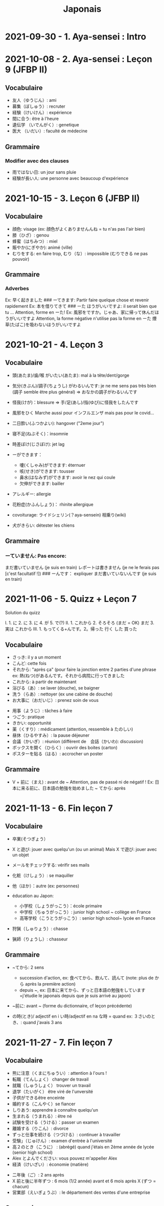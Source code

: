 :PROPERTIES:
:ID:       ff3ddbe9-e87b-4e1b-8478-66234ebf6ab5
:END:
#+title: Japonais
#+filetags: japanese
* 2021-09-30 - 1. Aya-sensei : Intro
  :PROPERTIES:
  :CUSTOM_ID: aya-sensei-intro
  :END:

* 2021-10-08 - 2. Aya-sensei : Leçon 9 (JFBP II)
  :PROPERTIES:
  :CUSTOM_ID: aya-sensei-leçon-9-jfbp-ii
  :END:

** Vocabulaire
   :PROPERTIES:
   :CUSTOM_ID: vocabulaire
   :END:

- 友人（ゆうじん）: ami
- 募集（ぼしゅう）: recruter
- 経験（けいけん）: expérience
- 間に合う: être à l'heure
- 遺伝学 （いでんがく）: genetique
- 医大 （いだい）: faculté de médecine

** Grammaire
   :PROPERTIES:
   :CUSTOM_ID: grammaire
   :END:

*** Modifier avec des clauses
    :PROPERTIES:
    :CUSTOM_ID: modifier-avec-des-clauses
    :END:

- 雨ではない日: un jour sans pluie
- 経験が長い人: une personne avec beaucoup d'expérience

* 2021-10-15 - 3. Leçon 6 (JFBP II)
  :PROPERTIES:
  :CUSTOM_ID: leçon-6-jfbp-ii
  :END:

** Vocabulaire
   :PROPERTIES:
   :CUSTOM_ID: vocabulaire-1
   :END:

- 顔色: visage (ex: 顔色がよくありませんんね = tu n'as pas l'air bien)
- 膝（ひざ）: genou
- 蜂蜜（はちみつ）: miel
- 賑やか(にぎやか): animé (ville)
- むりをする: en faire trop, むり（な）: impossible (むりできる ne pas
  pouvoir)

** Grammaire
   :PROPERTIES:
   :CUSTOM_ID: grammaire-1
   :END:

*** Adverbes
    :PROPERTIES:
    :CUSTOM_ID: adverbes
    :END:

Ex: 早く起きました ### ーてきます: Partir faire quelque chose et revenir
rapidement Ex: 本を借りてきて ### ーた ほうがいいですよ: il serait bien
que tu ... Attention, forme en ーた! Ex:
風邪をですか。じゃあ、家に帰って休んだほうがいいですよ Attention, la
forme négative n'utilise pas la forme en ーた
煙草(たばこ)を吸わないほうがいいですよ

* 2021-10-21 - 4. Leçon 3
  :PROPERTIES:
  :CUSTOM_ID: leçon-3
  :END:

** Vocabulaire
   :PROPERTIES:
   :CUSTOM_ID: vocabulaire-2
   :END:

- 頭(あたま)/歯/喉 がいたい(あたま): mal à la tête/dent/gorge
- 気分(きぶん)/調子(ちょうし) がわるいんです: je ne me sens pas très
  bien (調子 semble être plus général) => おなかの調子がわるいんです
- 怪我(けが)：blessure => 手/足(あし)/指(ゆび)に怪我をしたんです
- 風邪をひく Marche aussi pour インフルエンザ mais pas pour le covid...
- 二日酔い(ふつかよい): hangover ("2eme jour")
- 寝不足(ねぶそく)：insomnie
- 時差ぼけ(じさぼけ): jet lag
- ーができます：

  - 嚔(くしゃみ)ができます: éternuer
  - 咳(せき)ができます: tousser
  - 鼻水(はなみず)ができます: avoir le nez qui coule
  - 欠伸ができます: bailler

- アレルギー: allergie
- 花粉症(かふんしょう)： rhinite allergique
- covoiturage: ライドシェリン(？aya-sensein) 相乗り(wiki)
- 犬がきらい: détester les chiens

** Grammaire
   :PROPERTIES:
   :CUSTOM_ID: grammaire-2
   :END:

*** ーていません: Pas encore:
    :PROPERTIES:
    :CUSTOM_ID: ーていません-pas-encore
    :END:

まだ書いていません (je suis en train) レポートは書きません (je ne le
ferais pas [c'est facultatif !]) ### ーんです： expliquer
まだ書いていないんです (je suis en train)

* 2021-11-06 - 5. Quizz + Leçon 7
  :PROPERTIES:
  :CUSTOM_ID: quizz-leçon-7
  :END:

Solution du quizz

I. 1. に 2. に 3. に 4. が 5. で(?) II. 1. これから 2. そろそろ (まだ =
OK) まだ 3. 実は これから III. 1. もってくる+んです。2。帰った 行く した
買った

** Vocabulaire
   :PROPERTIES:
   :CUSTOM_ID: vocabulaire-3
   :END:

- さっき: il y a un moment
- こんど: cette fois
- それから: "après ça" (pour faire la jonction entre 2 parties d'une
  phrase ex: 熱(ねつ)があるんです。それから病院に行ってきました
- これから: à partir de maintenant
- 浴びる（あ）: se laver (douche), se baigner
- 洗う（らあ）: nettoyer (ex une cabine de douche)
- お大事に（おだいじ）: prenez soin de vous\\

#+BEGIN_HTML
  <!-- -->
#+END_HTML

- 用事（ようじ）: tâches à faire
- つごう: pratique
- きかい: opportunité
- 薬（くすり）: médicament (attention, ressemble à たのしい)
- 昼休（ひるやすみ）: la pause déjeuner
- 会議（かいぎ）: réunion (différent de　会話（かいわ): discussion)
- ボックスを開く（ひらく）: ouvrir des boites (carton)
- ポスターを貼る（はる）: accrocher un poster

** Grammaire
   :PROPERTIES:
   :CUSTOM_ID: grammaire-3
   :END:

- V + 前に（まえ) : avant de ~ Attention, pas de passé ni de négatif !
  Ex: 日本に来る前に、日本語の勉強を始めました ~ てから: après

* 2021-11-13 - 6. Fin leçon 7
  :PROPERTIES:
  :CUSTOM_ID: fin-leçon-7
  :END:

** Vocabulaire
   :PROPERTIES:
   :CUSTOM_ID: vocabulaire-4
   :END:

- 卒業(そつぎょう）
- X と遊び: jouer avec quelqu'un (ou un animal) Mais X で遊び: jouer avec
  un objet
- メールをチェックする: vérifir ses mails
- 化粧（けしょう）: se maquiller
- 他（ほか）：autre (ex: personnes)
- éducation au Japon:

  - 小学校（しょうがっこう）：école primaire
  - 中学校（ちゅうがっこう）: junior high school ~ collège en France
  - 高等学校（こうとうがっこう）: senior high school~ lycée en France

- 狩猟（しゅりょう）: chasse
- 猟師（りょうし）: chasseur

** Grammaire
   :PROPERTIES:
   :CUSTOM_ID: grammaire-4
   :END:

- ~てから: 2 sens

  - succession d'action, ex: 食べてから、飲んて、読んて (note: plus de
    から après la première action)
  - depuis ~, ex:
    日本に来てから、ずっと日本語の勉強をしています=j'étudie le japonais
    depuis que je suis arrivé au japon)

- ~前に: avant ~ (forme du dictionnaire, cf leçon précédente)
- の時(とき)/ adjectif en i い時/adjectif en na な時 = quand ex:
  ３さいのとき、: quand j'avais 3 ans

* 2021-11-27 - 7. Fin leçon 7
  :PROPERTIES:
  :CUSTOM_ID: fin-leçon-7-1
  :END:

** Vocabulaire
   :PROPERTIES:
   :CUSTOM_ID: vocabulaire-5
   :END:

- 熊に注意（くまにちゅうい）: attention à l'ours !
- 転職（てんしょく） changer de travail
- 就職（しゅうしょく） trouver un travail
- 退学（たいがく） être viré de l'unversité
- 子供ができるêtre enceinte
- 婚約する（こんやく）se fiancer
- しりあう: apprendre à connaître quelqu'un
- 生まれる（うまれる）: être né
- 試験を受ける（うける）：passer un examen
- 離婚する（りこん）: divorce
- ずっと仕事を続ける（つづける）: continuer à travailler
- 受験」（じゅけん）: examen d'entrée à l'université
- 高２のとき（こうに） : (abrégé) quand j'étais en 2ème année de lycée
  (senior high school)
- Alex とよんでください: vous pouvez m'appeller Alex
- 経済（けいざい）: économie (matière)\\

#+BEGIN_HTML
  <!-- -->
#+END_HTML

- 二年後（ご）: 2 ans après
- X 前と後に半年ずつ : 6 mois (1/2 année) avant et 6 mois après X (ずつ =
  chacun)
- 営業部（えいぎょうぶ）: le département des ventes d'une entreprise

** Grammaire
   :PROPERTIES:
   :CUSTOM_ID: grammaire-5
   :END:

- bien que : ときも、～ ex: bien que j'aie attrapé froid, je dois
  travailler 風邪を引くときも、働かなければなりません (NB: il y a aussi
  のに et ても)

* 2021-12-11 - 8. Leçon 8
  :PROPERTIES:
  :CUSTOM_ID: leçon-8
  :END:

** Vocabulaire
   :PROPERTIES:
   :CUSTOM_ID: vocabulaire-6
   :END:

- 塾（じゅく）: cours du soir au Japon
- 辺り（あたり）: (dans) le voisinage
- ずいぶん: très
- ２中（ちゅう）: 2e année de junior high school (= collège)
- ２日前（ふつかまえ）: il y a 2 jours (attention à la lecture !)
- 登り降り（のぼりおり）: montée et descente = "altitude" d'une course
- 一位（いちい） la première personne d'une course, etc
- 大勢（おおぜい）の人が... : comme il y avait beaucoup de monde
- 人前（いちにんまえ）） : portion pour 1 personne
- ３人前（さんにんまえ）: portion pour 3 personne
- 届ける（とどける）: délivrer
- 休暇中（きょうかちゅう）: en vacances
- 小さなマラソン：course

** Grammaire
   :PROPERTIES:
   :CUSTOM_ID: grammaire-6
   :END:

- ～になります Ajectif en -i : remplacer i par く+ なります
  忙しい　忙し　くなります（いそがしい） Ajectif en -na et nom : ajout
  de に 有名になります 教師になりたい（きょうし）
- Rappel : forme en -て de なります : ないて On peut combiner donc :
  春（はる）にないて、あたたかくなりました
- ここに来るとき: sur le chemin, en venant ici

* 2021-12-18 - 9. Leçon 9
  :PROPERTIES:
  :CUSTOM_ID: leçon-9
  :END:

** Vocabulaire
   :PROPERTIES:
   :CUSTOM_ID: vocabulaire-7
   :END:

- 預かる（あずかる）：garder, s'occuper de
- 設計図（せっけいず）：plan (de construction)
- 吹き出す（ふきだす）：exploser, éparpiller
- スキー場（じょう）: une station de ski
- 売店（ばいてん）: petite boutique (ex: en gare...)
- 拾う（ひろう）: ramasser
- 席（せき）: siège
- 書く（かく）: écrire (un sms)
- 過ごす（すごす）: passer (du temps) ex: クリスマス誰と過ごすの: avec
  qui vas-tu passer Noel ? ## Grammaire
- A とき、B: "quand" A, B (A = forme du dictionnaire) Si A est au passé,
  A est "fini". Sinon. A est en cours Cela explique les différentes
  nuances :

  - A et B sont présent ou passé = A puis B: ex:
    新聞を読むとき、眼鏡をかけます しんぶん　　　めがね
    享年ドイツに行ったとき、ビールをたくさん飲み成した
  - A au présent et B au passé : avant A, j'ai fait B ex:
    日本に来るとき、空港で買いました　（くうこう） avant de venir au
    japon, je l'ai acheté
  - A au passé et B au présent : futur ? ex:
    日本に来たとき、空港で買います　（くうこう） Subtilité :
    新幹線に乗るとき、ビールを買いました = avant de monter, il a achéte
    de la bière (= sur le chemin) 新幹線に乗るとき、ビールを買います =
    action habituelle (il achète de la bière avant d'y monter)

しんかんせん

- citation ~林さんは「教徒に行きます」といっていました= directe
  ~林さんは教徒に行くといっていました = indirecte

* 2022-01-08 - 10. Lecon 9
  :PROPERTIES:
  :CUSTOM_ID: lecon-9
  :END:

** Vocabulaire
   :PROPERTIES:
   :CUSTOM_ID: vocabulaire-8
   :END:

- 陰性（いんせい）: négatif (test, ex: covid)
- 陽性 （ようせい）: positif (test, ex: covid)
- 駅（えき）: gare peut aussi être utilisée pour le métro, si le
  contexte est clair
- 転ぶ(転ぶ)：tomber de sa hauteur
- 落ちる（おちる) :tomber (mais de haut) Nature
- 木（き）: arbre
- 森（もり）: forêt
- 林（はやし）: forêt
- 緑（みどり）: verdure
- 池（いけ）: mare
- 空気（くうき）: ciel
- 畑（はたけ) : champ
- 田んぼ（たんぼ）: rizière Urban life
- マンション: immeuble
- 道路（どうろ）　道（みち）: route
- 橋（はし）: pont
- 工場（こうじょう）: usine
- 駐車場（ちゅうしゃじょう）: parking
- 商店街（しょうてんがい）: rue commerciale
- ガソリンスタンド: pompe à essence CHange:
- できる: être construit
- なくなる: démolir
- かわる: changer
- （きれいになる: rénover -　汚くなる（きた）: se dégrader
- 広くなる（ひろ）devenir plus large - 狭くなる（せま）: devenir plus
  étroit

** Grammaire
   :PROPERTIES:
   :CUSTOM_ID: grammaire-7
   :END:

- ～ と思います:je pense que X Verbe と思います na-ajectif + だ/ではない
  と思います i-ajectif と思います A は～と思っています: A pense que X
  (attention !)
- いい -> よくない(négatif) NB: よかった(passé),　よくなかった (passé
  négatif)

* 2022-01-16 - 11. Lecon 9
  :PROPERTIES:
  :CUSTOM_ID: lecon-9-1
  :END:

** Vocabulaire (cf Anki)
   :PROPERTIES:
   :CUSTOM_ID: vocabulaire-cf-anki
   :END:

** Grammaire
   :PROPERTIES:
   :CUSTOM_ID: grammaire-8
   :END:

Transforner une phrase en nom avec の
明日の会議にでるのは、かどうさんです

Attention, il faut mieux mettre が ミルズさんが出張に行くのは　来週です

* 2022-01-29 - 11. Leçon 9
  :PROPERTIES:
  :CUSTOM_ID: leçon-9-1
  :END:

** Vocabulaire
   :PROPERTIES:
   :CUSTOM_ID: vocabulaire-9
   :END:

Cf Anki

** Grammaire
   :PROPERTIES:
   :CUSTOM_ID: grammaire-9
   :END:

Nominalisation (suite) Rappel : マリアさんは出張に行くのは来週です On
peut également utiliser のが (qui s'apparente à　ことがあります)
子供ど遊ぶのがすきです お菓子を作るのがじょうずです ou のを selon le
bsoin お金を払うのをわすれました メール返事だすのをわれれました

* 2022-02-13 - 12. Leçon 10
  :PROPERTIES:
  :CUSTOM_ID: leçon-10
  :END:

ので = "donc". Comme から mais plus poli - -いので - nom/adjectif en
na+なので On utilie la plain form ! - ありません->ない
お金がないので、何も買いません - です->な - でした->だった
雨だったので、どこにもでかけませんでした

* 2022-02-27 - 13. Lecon 10
  :PROPERTIES:
  :CUSTOM_ID: lecon-10
  :END:

Discussion surtout + ので

* 2022-03-20 - 14. Leçon 10
  :PROPERTIES:
  :CUSTOM_ID: leçon-10-1
  :END:

** Grammaire
   :PROPERTIES:
   :CUSTOM_ID: grammaire-10
   :END:

Potentialité: on peut utiliser できます ou la forme potentielle

*** forme potentielle
    :PROPERTIES:
    :CUSTOM_ID: forme-potentielle
    :END:

- Verbes réguliers I : う->　える
  合う　ー＞会える
  話す　ー＞話せる
- Verbes réguliers II : る->　られる
  食べる　ー＞食べられる
  見るー＞見られる
- irréguliers 来るー＞来られる（こ） する　ー＞できる
* 2022-03-20 - 15. Leçon 10

Discussion surtout
* <2022-03-27 Sun>  - 15. Leçon 10
Vocab surtout
* <2022-04-10 Sun>  - 16. Leçon 11
Discussion surtout
** Grammaire
X よう: "volitionel" = "faisons X"
- る de la forme du dictionnaire -> よう
  ex: 見るー＞見よう
- pour les regular I : う-> おう
  飲むー＞飲もう
X ようと思います: je pense faire X
ex:
* <2022-04-24 Sun> - 17. Leçon 11
** Grammaire
ことになりました : il a été décidé pour moi (c'est un évènement unique). Ex: il a été décidé que je déménage
ことになっている : il est convenu = c'est une habitude ! Ex: il est convenu de ne pas fumer ici
* <2022-06-12 Sun>
** Grammaire : questions indirecte
Je ne sais pas si
- quesion oui/non : verbe/ajectif + どうか
  - 予約できるか どうか わかりません = je ne sais pas si je peux faire une réservation
  （よやく）
  - 便利かどうかわかりません
- question "quoi, qui...": pas besoin de どうか
  - 何の医者なるか わかりません = = je ne sais pas quel sorte de médecin je veux être
  - どこに 行くか おしえてください : dis moi ou aller
Il y a une subtile différence entre  どうか et か : premier = "whether", second = si
* <2023-02-26 Sun> - Aya-sensei : discussion
Grammaire
-ta koto ga arimasu : déjà fait
 ちゃんと : suffisament
 飼う(ka): avoir un animal
  いがくせいぶつがく 医学生物学 = biologie médicale
  sample = sample
  かんじゃ 患者 patient
  けんきゅう 研究 recherche
  けっか 結果 résultat
  はんしょくき 繁殖期 saison de reproduction
* <2023-03-12 Sun> - Aya-sensei: lecmon 11
** Vocabulaire
- zenkai : la dernière fois
- compter des verre = "pai" ippai = 1 verre, nippai = 2 verres
- saikin = bactéries
- sakkinn = stériliser
- c’était plus loin que ce qu’il mavait dit = ita yori mo...
- chuushiki = seringue
- doggu = outil
- けっか 結果 : hépatite B

  TODO: vocab sur skype + skilled
** Grammaire
forme en -ou + to omoimasu

nakerebanarimasen
NB: -nasai = injonction (bossy !)
* <2023-03-25 Sat>
** Vocabulaire
- 雪は山の上に行かないとないですか = il faut aller en haut de la montagne pour avoir de la neighe (double négatiionidiomatic)

- 夜勤 j（やきん） = garde (tochaku = plutôt pour les gens de la sécurité...)
- 能力（のうりょく） = capacité à faire qqc
- 認める（みとめる） = reconnaître
- 能力が認められれば色々な仕事をすることができます。

- 教わる = apprendre
- 子供のような態度（たいど） = se comporter comme un enfant
- 〜だと言われました = il a été dit que ...
- 落ち着く = se calme


- びっくりします = être surpris
- あんしんします = être soulagé
- がっかりします = être décu
- こまります = avoir des diffculté, être troublé
- さびしい = se sentir seul
- うれしい = être content
- かなしい = être triste
- はずかしい = être embarasssé
- きもちがいい／わるい
- ざんねん[な]. = regretter (une situation)
- しんぱい[な]

** Grammaire
-te vs -node
-te = pour décrire un sentiment, une sensation
-node = demander une permission, être poli

 'can we use Feeling+て..., not only 〜て feeling...?' Yes, for example:
ロキくんがいなくなってさびしくて、ごはんが食べられません。仕事のことがしんぱいで、ねむれません。
These work with feeling+て (giving a reason) as it's followed by potential verbs.
* <2023-04-02 Sun> Listening comprehension 「日本のおもしろい経験」
** Vocabulaire
- 経験(けいけん) expérience
- 特に(とくに) particulièrement
- 珍しい(めずらしい) rare
- 不味い(まずい) ayant mauvais goût (nourriture)
- 何でも : totu
- ニヤニヤする : sourire, grimacer
- 不安な(ふあんな) : se faire du souci ("non" + "sécurité")
- 体にいい(からだ) : être bon pour la santé
- 一生に一度(いっしょうにいちど) : une foi dans sa vie
- もう~ない : après tout
- 焼き(やき) : grillé (ex: yakiniku)
- 興味(きょうみ) : intérêt
- 野菜(やさい) : légume
- ムール貝(がい) : moules
- 城(しろ) :  château
- 蜘蛛(くも ) : araignée
* <2023-04-11 Tue> Listening comprehension 「満員電車」

Travail sur comprehension

- 満員電車（まんいんでんしゃ）: un train bondé (NB: bondé peut s’utiliser pour d’autres type de transport)
- 第一ン章（だいいちいんしょう）: première impression
- 込む（こむ） : être bondé
- 空港（くうこう）: avion
- 医学生物学 (いがくせいぶつがく) : biologie médicale
- 民間研究所(でよかったです) laboratoir privé
- 救急医療室(きゅうきゅういりょうしつ) : urgence
- 単語(たんご ) : vocabulaire
- 昼(ひる ) : midi
- ある日(ひ) : un jour
- 〜に限らず（かぎらず）: ne pas se limiter à (forme en -zu)
- 国民( こくみん) : citoyen
-  引退 (いんたい): retraite
- 選(えらぶ) : choisir
- いきなり
- 〜みたいです

Note:
「いつも同じ電車に乗ります」= Always, I ride on the same train. 「いつもと同じ電車に乗ります」= I ride on a train that I always use/ride
le premier = plus l’accent sur "toujours"
* <2023-04-22 Sat>
** Vocabulaire
- 泊まる(と) : rester (à un hôtel)
- 翻訳（ほんやく）: traduction
- 時給（じきゅう）: salaire horaire
- いいアイデアです: une bonne idée
- 編み物(あみもの) : couture
- 衛生検査所（えいせいけんさじょ）: laboratoire de biologie
- ベルトコンベアう: tapis roulant
- 看護師(かんごし): infirmière
- コンサルタント: consultant

- 医者は貧血の検査をするためサンプルを分析した  : le doctor a fait une analyse de sang sur un échantillon pour anémie
いしゃ　ひんけつ　けんさ　ぶんせき
** Grammaire
Voir  [[*Grammaire : questions indirecte][Grammaire : questions indirecte]]
Prochaine leçon : travailler questions indirecte
* <2023-05-06 Sat>
** Vocabulaire
- 助けられるかどうかわかりませんでした : je ne sais pas si je peux aider (attention à la possibilét)
- 審査員（しんさいん）: jury (ex: de thèse)
- 方向( ほうこう): direction
- 質問というより、会話のようでした: c’était plus une conversation que des questions
- 国民の休日( こくみんきゅうじつ): jour férié national
- 修理（しゅうり）: réparer
- おの : hache
- 刃（は）: lame
* <2023-05-29 Mon>
** Vocabulaire
Microbiologie
- 半日(はんにち） : une demie journée
- 一日（いちにち） : un jour
- 一日中（じゅう）toute la journée
- 二週間に一度の日曜日: le samedi d'il y a 2 semaines
  (にじゅうかん)　（いちど）　（にちようび）
- 選ぶ（えらぶ）choisir
- 人権（じんけん）droit de l'homme
- 細菌（さいきん）bactérie
- 結果（けっか）résultat, conséquence
- カビ moisissure
- 生ぬるい（な）tiède
- 細菌(さいきん) を 培養します(ばいようします) : les bactéries poussent
- 決める（き）décider

 大阪（おおさか）に残って（のこって）好きな仕事を続けましょう（つづ）: reste à Osaka et continue à faire le travail que tu aimes

 - 悩み（なやみ） souci
 - アドバイス: conseil (donner) != 相談（そうだん）= conseil (demander)
 - 年上（としうえ）: être plus agé
 - 付き合う（つきあう）: sortir avec
 - 愛す（あいす） aimer
 - どうしたらいい: que faire
 - 急に（きゅうに）: soudainement
 - 場合（ばあい）: cas, situtation
* <2023-06-04 Sun>
** Grammaire
V-といいです: Il faudrait que tu V
ex: 「頭が痛いです」「水を飲むといいですよ」

v-たらどうですか: il serait bien que tu V
ex: 「水の飲んだらどうですか。」

ne rien X
nanino tabemasu
nanio hanusu koto ga arimasu

nogaku narimasu = ??
nariso ???
** Vocabulaire
- 自動( じどう ): automatic
- 何日間: how many days
togaru = avoir très envie de
